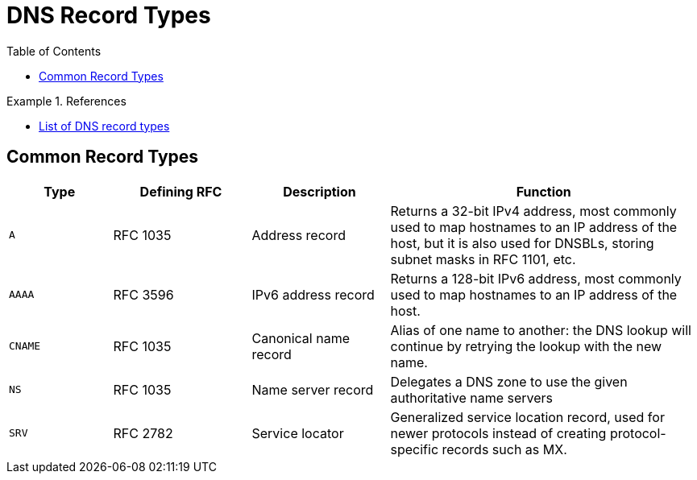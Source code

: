 = DNS Record Types
:toc: auto



.References
====
- https://en.wikipedia.org/wiki/List_of_DNS_record_types[List of DNS record types]
====

== Common Record Types
[cols="15m,20,20,45"]
|===
|Type|Defining RFC|Description|Function

|A
|RFC 1035
|Address record
|Returns a 32-bit IPv4 address, most commonly used to map hostnames to an IP address of the host, but it is also used for DNSBLs, storing subnet masks in RFC 1101, etc. 

|AAAA
|RFC 3596
|IPv6 address record
|Returns a 128-bit IPv6 address, most commonly used to map hostnames to an IP address of the host. 

|CNAME
|RFC 1035
|Canonical name record
|Alias of one name to another: the DNS lookup will continue by retrying the lookup with the new name. 

|NS
|RFC 1035
|Name server record
|Delegates a DNS zone to use the given authoritative name servers 

|SRV
|RFC 2782
|Service locator 
|Generalized service location record, used for newer protocols instead of creating protocol-specific records such as MX.


|===